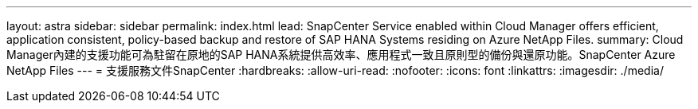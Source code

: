 ---
layout: astra 
sidebar: sidebar 
permalink: index.html 
lead: SnapCenter Service enabled within Cloud Manager offers efficient, application consistent, policy-based backup and restore of SAP HANA Systems residing on Azure NetApp Files. 
summary: Cloud Manager內建的支援功能可為駐留在原地的SAP HANA系統提供高效率、應用程式一致且原則型的備份與還原功能。SnapCenter Azure NetApp Files 
---
= 支援服務文件SnapCenter
:hardbreaks:
:allow-uri-read: 
:nofooter: 
:icons: font
:linkattrs: 
:imagesdir: ./media/



